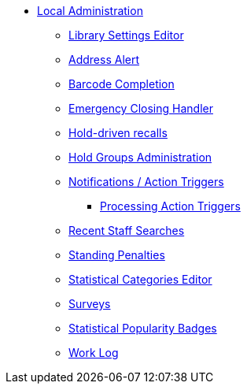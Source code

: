 * xref:local_admin:introduction.adoc[Local Administration]
** xref:admin:librarysettings.adoc[Library Settings Editor]
** xref:admin:lsa-address_alert.adoc[Address Alert]
** xref:admin:lsa-barcode_completion.adoc[Barcode Completion]
** xref:admin:emergency_closing_handler.adoc[Emergency Closing Handler]
** xref:admin:hold_driven_recalls.adoc[Hold-driven recalls]
** xref:admin:hold_groups_admin.adoc[Hold Groups Administration]
** xref:admin:actiontriggers.adoc[Notifications / Action Triggers]
*** xref:admin:actiontriggers_process.adoc[Processing Action Triggers]
** xref:admin:staff_client-recent_searches.adoc[Recent Staff Searches]
** xref:admin:lsa-standing_penalties.adoc[Standing Penalties]
** xref:admin:lsa-statcat.adoc[Statistical Categories Editor]
** xref:admin:surveys.adoc[Surveys]
** xref:admin:popularity_badges_web_client.adoc[Statistical Popularity Badges]
** xref:admin:lsa-work_log.adoc[Work Log]

